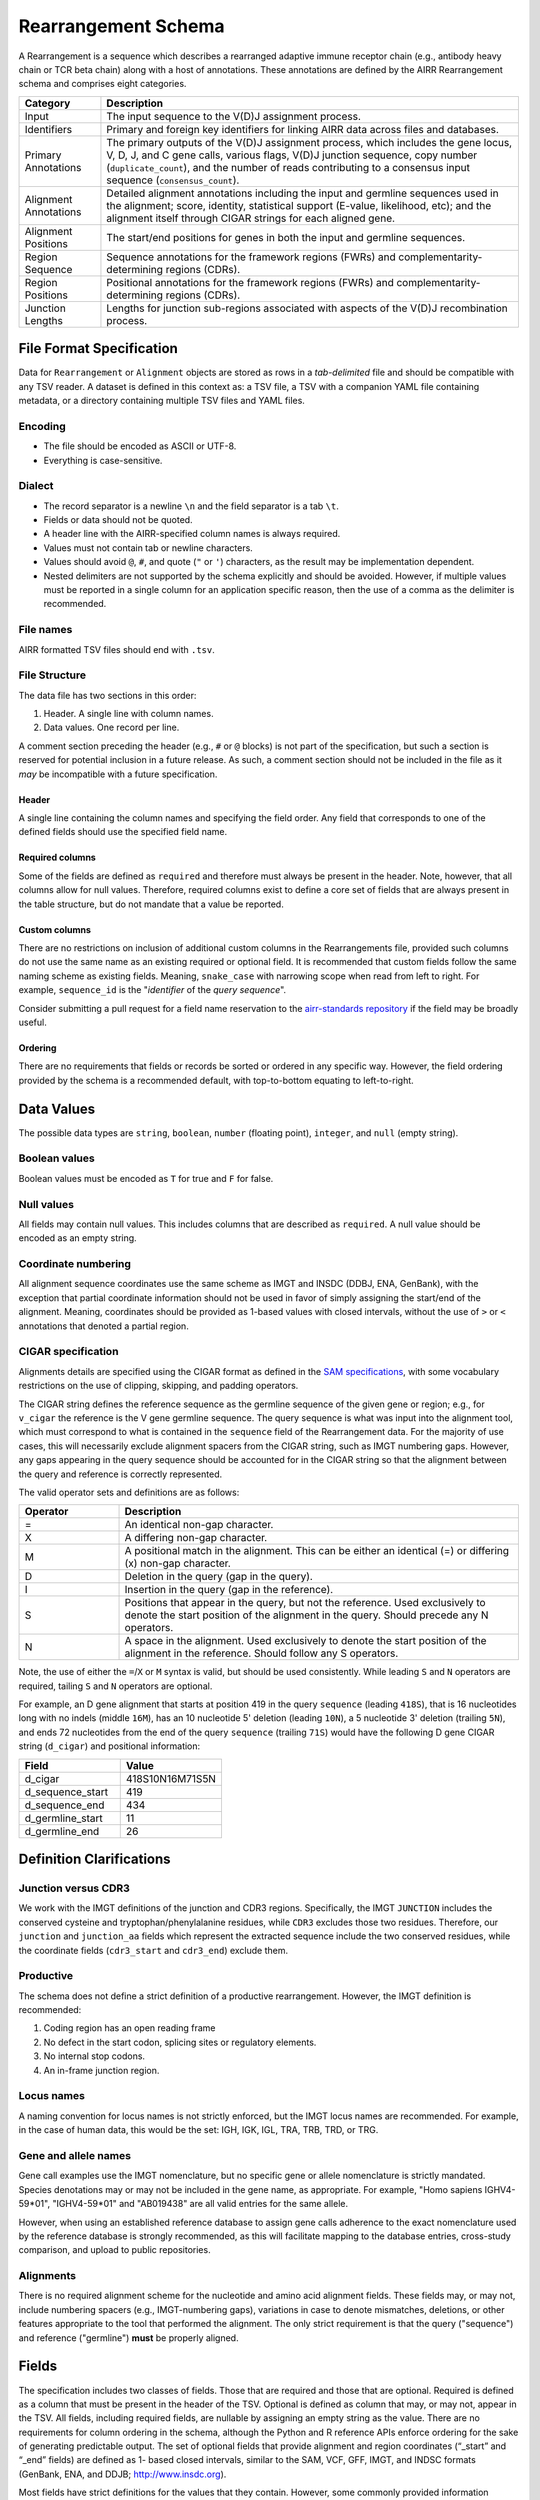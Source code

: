 .. _RearrangementSchema:

Rearrangement Schema
===============================

A Rearrangement is a sequence which describes a rearranged adaptive
immune receptor chain (e.g., antibody heavy chain or TCR beta chain)
along with a host of annotations. These annotations are defined by the
AIRR Rearrangement schema and comprises eight categories.

.. list-table::
    :widths: auto
    :header-rows: 1

    * - Category
      - Description
    * - Input
      - The input sequence to the V(D)J assignment process.
    * - Identifiers
      - Primary and foreign key identifiers for linking AIRR data across files and databases.
    * - Primary Annotations
      - The primary outputs of the V(D)J assignment process, which includes the gene locus, V, D, J, and C gene calls, various flags, V(D)J junction sequence, copy number (``duplicate_count``), and the number of reads contributing to a consensus input sequence (``consensus_count``).
    * - Alignment Annotations
      - Detailed alignment annotations including the input and germline sequences used in the alignment; score, identity, statistical support (E-value, likelihood, etc); and the alignment itself through CIGAR strings for each aligned gene.
    * - Alignment Positions
      - The start/end positions for genes in both the input and germline sequences.
    * - Region Sequence
      - Sequence annotations for the framework regions (FWRs) and complementarity-determining regions (CDRs).
    * - Region Positions
      - Positional annotations for the framework regions (FWRs) and complementarity-determining regions (CDRs).
    * - Junction Lengths
      - Lengths for junction sub-regions associated with aspects of the V(D)J recombination process.

.. _TSVSpecification:

File Format Specification
------------------------------

Data for ``Rearrangement`` or ``Alignment`` objects are stored as rows in a
*tab-delimited* file and should be compatible with any TSV reader.
A dataset is defined in this context as: a TSV file, a TSV with a companion YAML file
containing metadata, or a directory containing multiple TSV files and YAML files.

Encoding
^^^^^^^^^^^^^^^^^^^^^^^^^^^^^

+ The file should be encoded as ASCII or UTF-8.
+ Everything is case-sensitive.

Dialect
^^^^^^^^^^^^^^^^^^^^^^^^^^^^^

+ The record separator is a newline ``\n`` and the field separator is a tab ``\t``.
+ Fields or data should not be quoted.
+ A header line with the AIRR-specified column names is always required.
+ Values must not contain tab or newline characters.
+ Values should avoid ``@``, ``#``, and quote (``"`` or ``'``) characters,
  as the result may be implementation dependent.
+ Nested delimiters are not supported by the schema explicitly and should be avoided.
  However, if multiple values must be reported in a single column for an application
  specific reason, then the use of a comma as the delimiter is recommended.

File names
^^^^^^^^^^^^^^^^^^^^^^^^^^^^^

AIRR formatted TSV files should end with ``.tsv``.

File Structure
^^^^^^^^^^^^^^^^^^^^^^^^^^^^^

The data file has two sections in this order:

1.  Header. A single line with column names.
2.  Data values. One record per line.

A comment section preceding the header (e.g., ``#`` or ``@`` blocks) is not part of the
specification, but such a section is reserved for potential inclusion in a future
release. As such, a comment section should not be included in the file as it *may*
be incompatible with a future specification.

Header
~~~~~~~~~~~~~~~~~~~~~~~~~~~~

A single line containing the column names and specifying the field order.
Any field that corresponds to one of the defined fields should use the
specified field name.

Required columns
~~~~~~~~~~~~~~~~~~~~~~~~~~~~

Some of the fields are defined as ``required`` and therefore must always be present
in the header.  Note, however, that all columns allow for null values.  Therefore,
required columns exist to define a core set of fields that are always present in
the table structure, but do not mandate that a value be reported.

Custom columns
~~~~~~~~~~~~~~~~~~~~~~~~~~~~

There are no restrictions on inclusion of additional custom columns in the
Rearrangements file, provided such columns do not use the same name as an
existing required or optional field. It is recommended that custom fields
follow the same naming scheme as existing fields. Meaning, ``snake_case``
with narrowing scope when read from left to right. For example,
``sequence_id`` is the "*identifier* of the *query sequence*".

Consider submitting a pull request for a field name reservation to the
`airr-standards repository <https://github.com/airr-community/airr-standards>`_
if the field may be broadly useful.

Ordering
~~~~~~~~~~~~~~~~~~~~~~~~~~~~

There are no requirements that fields or records be sorted or
ordered in any specific way. However, the field ordering provided by the
schema is a recommended default, with top-to-bottom equating to left-to-right.

.. _TSVDataValues:

Data Values
------------------------------

The possible data types are ``string``, ``boolean``, ``number`` (floating point),
``integer``, and ``null`` (empty string).

Boolean values
^^^^^^^^^^^^^^^^^^^^^^^^^^^^^

Boolean values must be encoded as ``T`` for true and ``F`` for false.

Null values
^^^^^^^^^^^^^^^^^^^^^^^^^^^^^

All fields may contain null values. This includes columns that are described as
``required``. A null value should be encoded as an empty string.

Coordinate numbering
^^^^^^^^^^^^^^^^^^^^^^^^^^^^^

All alignment sequence coordinates use the same scheme as IMGT and INSDC
(DDBJ, ENA, GenBank), with the exception that partial coordinate information
should not be used in favor of simply assigning the start/end of the alignment.
Meaning, coordinates should be provided as 1-based values with closed intervals,
without the use of ``>`` or ``<`` annotations that denoted a partial region.

CIGAR specification
^^^^^^^^^^^^^^^^^^^^^^^^^^^^^

Alignments details are specified using the CIGAR format as defined in the
`SAM specifications <https://samtools.github.io/hts-specs/SAMv1.pdf>`__, with
some vocabulary restrictions on the use of clipping, skipping, and
padding operators.

The CIGAR string defines the reference sequence as the germline sequence of the
given gene or region; e.g., for ``v_cigar`` the reference
is the V gene germline sequence. The query sequence is what was input into the
alignment tool, which must correspond to what is contained in the ``sequence``
field of the Rearrangement data. For the majority of use cases, this will
necessarily exclude alignment spacers from the CIGAR string, such as IMGT
numbering gaps. However, any gaps appearing in the query sequence
should be accounted for in the CIGAR string so that the alignment between
the query and reference is correctly represented.

The valid operator sets and definitions are as follows:

.. csv-table::
    :header: Operator, Description
    :widths: 20 80

    "=", "An identical non-gap character."
    "X", "A differing non-gap character."
    "M", "A positional match in the alignment. This can be either an identical (=) or differing (x) non-gap character."
    "D", "Deletion in the query (gap in the query)."
    "I", "Insertion in the query (gap in the reference)."
    "S", "Positions that appear in the query, but not the reference. Used exclusively to denote the start position of the alignment in the query. Should precede any N operators."
    "N", "A space in the alignment. Used exclusively to denote the start position of the alignment in the reference. Should follow any S operators."

Note, the use of either the ``=``/``X`` or ``M`` syntax is valid, but should be used consistently.
While leading ``S`` and ``N`` operators are required, tailing ``S`` and ``N`` operators are optional.

For example, an D gene alignment that starts at position 419 in the query ``sequence``
(leading ``418S``), that is 16 nucleotides long with no indels (middle ``16M``),
has an 10 nucleotide 5' deletion (leading ``10N``), a 5 nucleotide 3' deletion (trailing ``5N``),
and ends 72 nucleotides from the end of the query ``sequence`` (trailing ``71S``) would
have the following D gene CIGAR string (``d_cigar``) and positional information:

.. csv-table::
    :header: Field, Value
    :widths: 50 50

    d_cigar, 418S10N16M71S5N
    d_sequence_start, 419
    d_sequence_end, 434
    d_germline_start, 11
    d_germline_end, 26


Definition Clarifications
------------------------------

Junction versus CDR3
^^^^^^^^^^^^^^^^^^^^^^^^^^^^^

We work with the IMGT definitions of the junction and CDR3 regions.  Specifically,
the IMGT ``JUNCTION`` includes the conserved cysteine and tryptophan/phenylalanine
residues, while ``CDR3`` excludes those two residues. Therefore, our ``junction``
and ``junction_aa`` fields which represent the extracted sequence include the two
conserved residues, while the coordinate fields (``cdr3_start`` and ``cdr3_end``)
exclude them.

Productive
^^^^^^^^^^^^^^^^^^^^^^^^^^^^^

The schema does not define a strict definition of a productive rearrangement.
However, the IMGT definition is recommended:

1. Coding region has an open reading frame
2. No defect in the start codon, splicing sites or regulatory elements.
3. No internal stop codons.
4. An in-frame junction region.

Locus names
^^^^^^^^^^^^^^^^^^^^^^^^^^^^^

A naming convention for locus names is not strictly enforced, but the IMGT
locus names are recommended. For example, in the case of human data, this would
be the set: IGH, IGK, IGL, TRA, TRB, TRD, or TRG.

Gene and allele names
^^^^^^^^^^^^^^^^^^^^^^^^^^^^^

Gene call examples use the IMGT nomenclature, but no specific gene or allele
nomenclature is strictly mandated. Species denotations may or may not be included in the
gene name, as appropriate. For example, "Homo sapiens IGHV4-59*01", "IGHV4-59*01" and
"AB019438" are all valid entries for the same allele.

However, when using an established reference database to assign gene calls
adherence to the exact nomenclature used by the reference database is strongly
recommended, as this will facilitate mapping to the database entries, cross-study
comparison, and upload to public repositories.

Alignments
^^^^^^^^^^^^^^^^^^^^^^^^^^^^^

There is no required alignment scheme for the nucleotide and amino acid alignment
fields. These fields may, or may not, include numbering spacers (e.g., IMGT-numbering gaps),
variations in case to denote mismatches, deletions, or other features appropriate to the tool that
performed the alignment. The only strict requirement is that the query ("sequence") and
reference ("germline") **must** be properly aligned.

Fields
------------------------------

The specification includes two classes of fields. Those that are
required and those that are optional. Required is defined as a column
that must be present in the header of the TSV. Optional is defined as
column that may, or may not, appear in the TSV. All fields, including
required fields, are nullable by assigning an empty string as the
value. There are no requirements for column ordering in the schema,
although the Python and R reference APIs enforce ordering for the sake
of generating predictable output. The set of optional fields that
provide alignment and region coordinates (“_start” and “_end” fields)
are defined as 1- based closed intervals, similar to the SAM, VCF,
GFF, IMGT, and INDSC formats (GenBank, ENA, and DDJB;
http://www.insdc.org).

Most fields have strict definitions for the values that they
contain. However, some commonly provided information cannot be
standardized across diverse toolchains, so a small selection of fields
have context-dependent definitions. In particular, these
context-dependent fields include the optional “_score,” “_identity,”
and “_support” fields used for assessing the quality of alignments
which vary considerably in definition based on the methodology
used. Similarly, the “_alignment” fields require strict alignment
between the corresponding observed and germline sequences, but the
manner in which that alignment is conveyed is somewhat flexible in
that it allows for any numbering scheme (e.g., IMGT or KABAT) or lack
thereof.

By default, data elements representing sequences in the schema contain
nucleotide sequences except for data elements ending in “_aa,” which
are amino acid translations of the associated nucleotide sequence.

While the format contains an extensive list of reserved field names,
there are no restrictions on inclusion of custom fields in the TSV
file, provided such custom fields have a unique name. Furthermore,
suggestions for extending the format with additional reserved names
are welcomed through the issue tracker on the GitHub repository
(https://github.com/airr-community/airr-standards).

:download:`Download as TSV <../_downloads/Rearrangement.tsv>`

.. list-table::
    :widths: 20, 15, 15, 50
    :header-rows: 1

    * - Name
      - Type
      - Attributes
      - Definition
    {%- for field in Rearrangement_schema %}
    * - ``{{ field.Name }}``
      - {{ field.Type }}
      - {{ field.Attributes }}
      - {{ field.Definition | trim }}
    {%- endfor %}